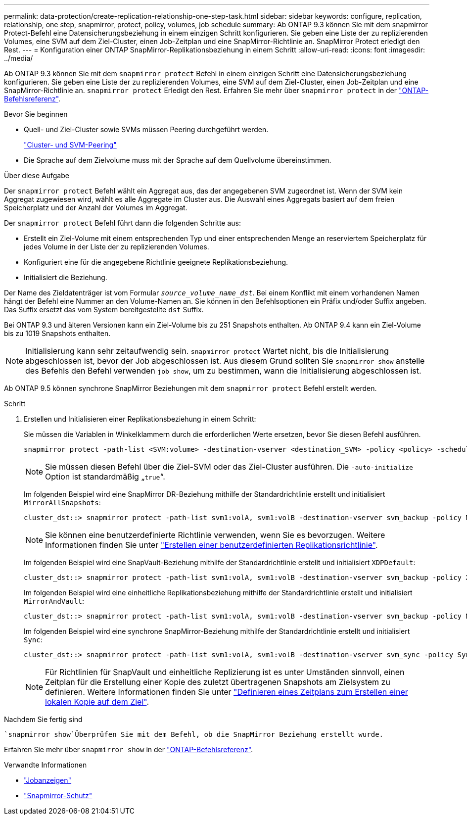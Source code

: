 ---
permalink: data-protection/create-replication-relationship-one-step-task.html 
sidebar: sidebar 
keywords: configure, replication, relationship, one step, snapmirror, protect, policy, volumes, job schedule 
summary: Ab ONTAP 9.3 können Sie mit dem snapmirror Protect-Befehl eine Datensicherungsbeziehung in einem einzigen Schritt konfigurieren. Sie geben eine Liste der zu replizierenden Volumes, eine SVM auf dem Ziel-Cluster, einen Job-Zeitplan und eine SnapMirror-Richtlinie an. SnapMirror Protect erledigt den Rest. 
---
= Konfiguration einer ONTAP SnapMirror-Replikationsbeziehung in einem Schritt
:allow-uri-read: 
:icons: font
:imagesdir: ../media/


[role="lead"]
Ab ONTAP 9.3 können Sie mit dem `snapmirror protect` Befehl in einem einzigen Schritt eine Datensicherungsbeziehung konfigurieren. Sie geben eine Liste der zu replizierenden Volumes, eine SVM auf dem Ziel-Cluster, einen Job-Zeitplan und eine SnapMirror-Richtlinie an. `snapmirror protect` Erledigt den Rest. Erfahren Sie mehr über `snapmirror protect` in der link:https://docs.netapp.com/us-en/ontap-cli/snapmirror-protect.html["ONTAP-Befehlsreferenz"^].

.Bevor Sie beginnen
* Quell- und Ziel-Cluster sowie SVMs müssen Peering durchgeführt werden.
+
https://docs.netapp.com/us-en/ontap-system-manager-classic/peering/index.html["Cluster- und SVM-Peering"^]

* Die Sprache auf dem Zielvolume muss mit der Sprache auf dem Quellvolume übereinstimmen.


.Über diese Aufgabe
Der `snapmirror protect` Befehl wählt ein Aggregat aus, das der angegebenen SVM zugeordnet ist. Wenn der SVM kein Aggregat zugewiesen wird, wählt es alle Aggregate im Cluster aus. Die Auswahl eines Aggregats basiert auf dem freien Speicherplatz und der Anzahl der Volumes im Aggregat.

Der `snapmirror protect` Befehl führt dann die folgenden Schritte aus:

* Erstellt ein Ziel-Volume mit einem entsprechenden Typ und einer entsprechenden Menge an reserviertem Speicherplatz für jedes Volume in der Liste der zu replizierenden Volumes.
* Konfiguriert eine für die angegebene Richtlinie geeignete Replikationsbeziehung.
* Initialisiert die Beziehung.


Der Name des Zieldatenträger ist vom Formular `_source_volume_name_dst_`. Bei einem Konflikt mit einem vorhandenen Namen hängt der Befehl eine Nummer an den Volume-Namen an. Sie können in den Befehlsoptionen ein Präfix und/oder Suffix angeben. Das Suffix ersetzt das vom System bereitgestellte `dst` Suffix.

Bei ONTAP 9.3 und älteren Versionen kann ein Ziel-Volume bis zu 251 Snapshots enthalten. Ab ONTAP 9.4 kann ein Ziel-Volume bis zu 1019 Snapshots enthalten.

[NOTE]
====
Initialisierung kann sehr zeitaufwendig sein. `snapmirror protect` Wartet nicht, bis die Initialisierung abgeschlossen ist, bevor der Job abgeschlossen ist. Aus diesem Grund sollten Sie `snapmirror show` anstelle des Befehls den Befehl verwenden `job show`, um zu bestimmen, wann die Initialisierung abgeschlossen ist.

====
Ab ONTAP 9.5 können synchrone SnapMirror Beziehungen mit dem `snapmirror protect` Befehl erstellt werden.

.Schritt
. Erstellen und Initialisieren einer Replikationsbeziehung in einem Schritt:
+
Sie müssen die Variablen in Winkelklammern durch die erforderlichen Werte ersetzen, bevor Sie diesen Befehl ausführen.

+
[source, cli]
----
snapmirror protect -path-list <SVM:volume> -destination-vserver <destination_SVM> -policy <policy> -schedule <schedule> -auto-initialize <true|false> -destination-volume-prefix <prefix> -destination-volume-suffix <suffix>
----
+
[NOTE]
====
Sie müssen diesen Befehl über die Ziel-SVM oder das Ziel-Cluster ausführen. Die `-auto-initialize` Option ist standardmäßig „`true`“.

====
+
Im folgenden Beispiel wird eine SnapMirror DR-Beziehung mithilfe der Standardrichtlinie erstellt und initialisiert `MirrorAllSnapshots`:

+
[listing]
----
cluster_dst::> snapmirror protect -path-list svm1:volA, svm1:volB -destination-vserver svm_backup -policy MirrorAllSnapshots -schedule replication_daily
----
+
[NOTE]
====
Sie können eine benutzerdefinierte Richtlinie verwenden, wenn Sie es bevorzugen. Weitere Informationen finden Sie unter link:create-custom-replication-policy-concept.html["Erstellen einer benutzerdefinierten Replikationsrichtlinie"].

====
+
Im folgenden Beispiel wird eine SnapVault-Beziehung mithilfe der Standardrichtlinie erstellt und initialisiert `XDPDefault`:

+
[listing]
----
cluster_dst::> snapmirror protect -path-list svm1:volA, svm1:volB -destination-vserver svm_backup -policy XDPDefault -schedule replication_daily
----
+
Im folgenden Beispiel wird eine einheitliche Replikationsbeziehung mithilfe der Standardrichtlinie erstellt und initialisiert `MirrorAndVault`:

+
[listing]
----
cluster_dst::> snapmirror protect -path-list svm1:volA, svm1:volB -destination-vserver svm_backup -policy MirrorAndVault
----
+
Im folgenden Beispiel wird eine synchrone SnapMirror-Beziehung mithilfe der Standardrichtlinie erstellt und initialisiert `Sync`:

+
[listing]
----
cluster_dst::> snapmirror protect -path-list svm1:volA, svm1:volB -destination-vserver svm_sync -policy Sync
----
+
[NOTE]
====
Für Richtlinien für SnapVault und einheitliche Replizierung ist es unter Umständen sinnvoll, einen Zeitplan für die Erstellung einer Kopie des zuletzt übertragenen Snapshots am Zielsystem zu definieren. Weitere Informationen finden Sie unter link:define-schedule-create-local-copy-destination-task.html["Definieren eines Zeitplans zum Erstellen einer lokalen Kopie auf dem Ziel"].

====


.Nachdem Sie fertig sind
 `snapmirror show`Überprüfen Sie mit dem Befehl, ob die SnapMirror Beziehung erstellt wurde.

Erfahren Sie mehr über `snapmirror show` in der link:https://docs.netapp.com/us-en/ontap-cli/snapmirror-show.html["ONTAP-Befehlsreferenz"^].

.Verwandte Informationen
* link:https://docs.netapp.com/us-en/ontap-cli/job-show.html["Jobanzeigen"^]
* link:https://docs.netapp.com/us-en/ontap-cli/snapmirror-protect.html["Snapmirror-Schutz"^]

